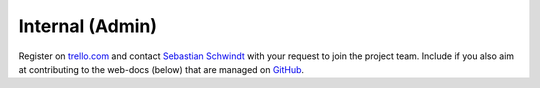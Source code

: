 .. _contribute:

Internal (Admin)
================

Register on `trello.com <https://trello.com/>`_ and contact `Sebastian Schwindt`_ with your request to join the project team. Include if you also aim at contributing to the web-docs (below) that are managed on `GitHub <https://github.com/sschwindt/econnect/>`_.






.. _Sebastian Schwindt: https://sebastian-schwindt.org/
